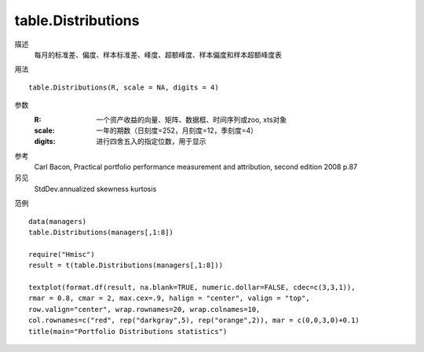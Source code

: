 table.Distributions
=============================================================================

描述
    每月的标准差、偏度、样本标准差、峰度、超额峰度、样本偏度和样本超额峰度表

用法
::

    table.Distributions(R, scale = NA, digits = 4)

参数
    :R: 一个资产收益的向量、矩阵、数据框、时间序列或zoo, xts对象
    :scale: 一年的期数（日刻度=252，月刻度=12，季刻度=4）
    :digits: 进行四舍五入的指定位数，用于显示

参考
    Carl Bacon, Practical portfolio performance measurement and attribution, second edition 2008 p.87

另见
    StdDev.annualized skewness kurtosis

范例
::

    data(managers)
    table.Distributions(managers[,1:8])

    require("Hmisc")
    result = t(table.Distributions(managers[,1:8]))

    textplot(format.df(result, na.blank=TRUE, numeric.dollar=FALSE, cdec=c(3,3,1)),
    rmar = 0.8, cmar = 2, max.cex=.9, halign = "center", valign = "top",
    row.valign="center", wrap.rownames=20, wrap.colnames=10,
    col.rownames=c("red", rep("darkgray",5), rep("orange",2)), mar = c(0,0,3,0)+0.1)
    title(main="Portfolio Distributions statistics")